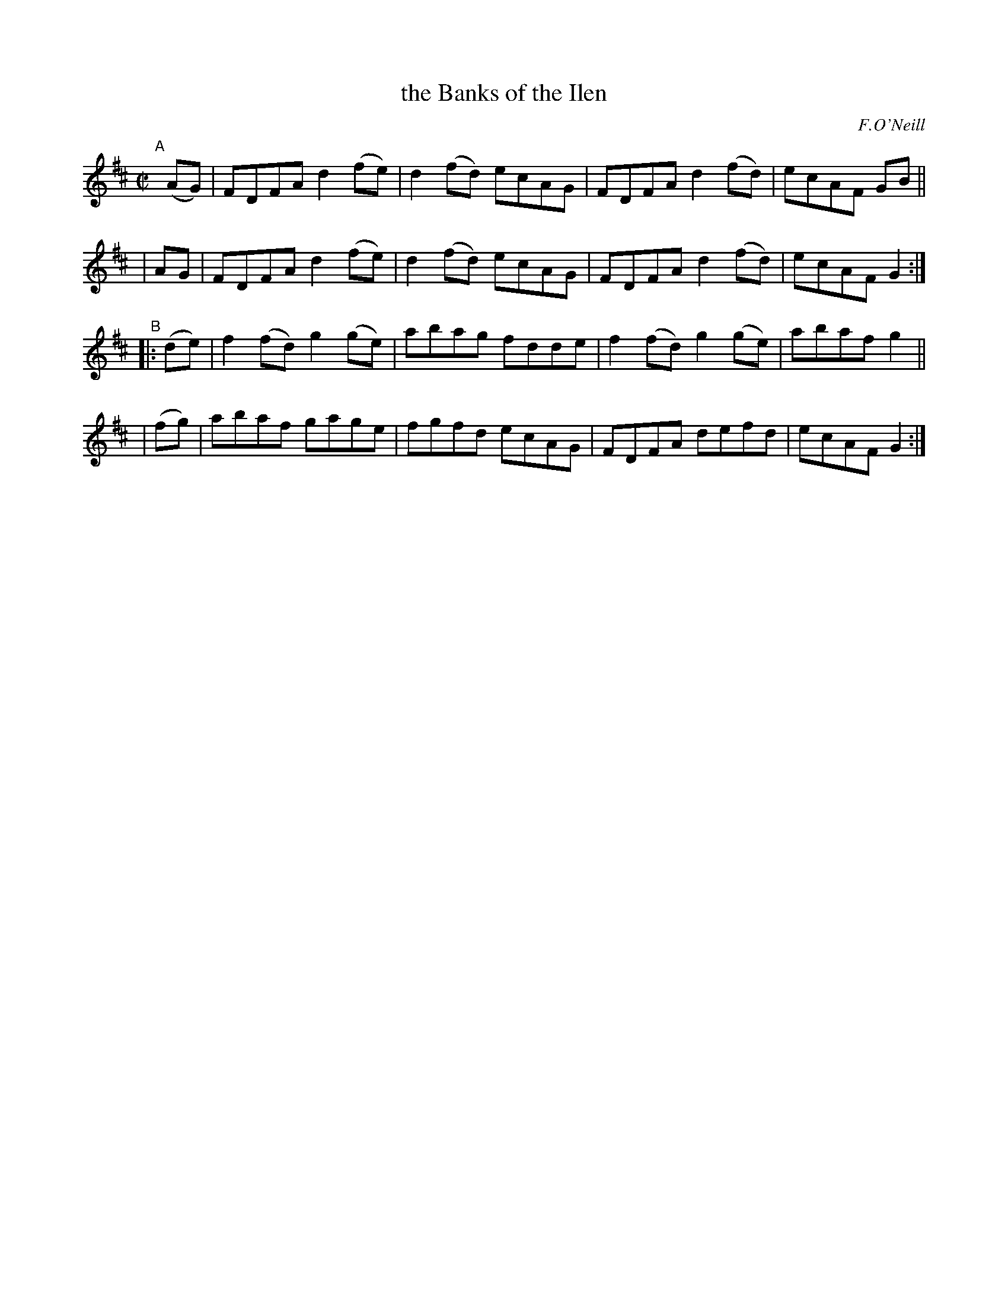 X: 1592
T: the Banks of the Ilen
R: hornpipe
%S: s:4 b:16(4+4+4+4)
B: O'Neill's 1850 #1592
O: F.O'Neill
Z: Michael D. Long, 9/30/98
Z: Michael Hogan
M: C|
L: 1/8
K: D
"^A"[|]\
(AG) | FDFA d2(fe) | d2(fd) ecAG | FDFA d2(fd) | ecAF GB ||
| AG | FDFA d2(fe) | d2(fd) ecAG | FDFA d2(fd) | ecAF G2 :|
"^B"\
|:(de) | f2(fd) g2(ge) | abag fdde | f2(fd) g2(ge) | abaf g2 ||
| (fg) | abaf gage | fgfd ecAG | FDFA defd | ecAF G2 :|
